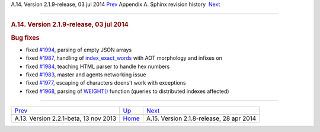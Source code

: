 .. raw:: html

   <div class="navheader">

A.14. Version 2.1.9-release, 03 jul 2014
`Prev <rel221.html>`__ 
Appendix A. Sphinx revision history
 `Next <rel218.html>`__

--------------

.. raw:: html

   </div>

.. raw:: html

   <div class="sect1">

.. raw:: html

   <div class="titlepage">

.. raw:: html

   <div>

.. raw:: html

   <div>

.. rubric:: A.14. Version 2.1.9-release, 03 jul 2014
   :name: a.14.version-2.1.9-release-03-jul-2014
   :class: title

.. raw:: html

   </div>

.. raw:: html

   </div>

.. raw:: html

   </div>

.. rubric:: Bug fixes
   :name: bug-fixes

.. raw:: html

   <div class="itemizedlist">

-  fixed `#1994 <http://sphinxsearch.com/bugs/view.php?id=1994>`__,
   parsing of empty JSON arrays

-  fixed `#1987 <http://sphinxsearch.com/bugs/view.php?id=1987>`__,
   handling of `index\_exact\_words <conf-index-exact-words.html>`__
   with AOT morphology and infixes on

-  fixed `#1984 <http://sphinxsearch.com/bugs/view.php?id=1984>`__,
   teaching HTML parser to handle hex numbers

-  fixed `#1983 <http://sphinxsearch.com/bugs/view.php?id=1983>`__,
   master and agents networking issue

-  fixed `#1977 <http://sphinxsearch.com/bugs/view.php?id=1977>`__,
   escaping of characters doens’t work with exceptions

-  fixed `#1968 <http://sphinxsearch.com/bugs/view.php?id=1968>`__,
   parsing of `WEIGHT() <sphinxql-select.html>`__ function (queries to
   distributed indexes affected)

.. raw:: html

   </div>

.. raw:: html

   </div>

.. raw:: html

   <div class="navfooter">

--------------

+------------------------------------------+---------------------------+---------------------------------------------+
| `Prev <rel221.html>`__                   | `Up <changelog.html>`__   |  `Next <rel218.html>`__                     |
+------------------------------------------+---------------------------+---------------------------------------------+
| A.13. Version 2.2.1-beta, 13 nov 2013    | `Home <index.html>`__     |  A.15. Version 2.1.8-release, 28 apr 2014   |
+------------------------------------------+---------------------------+---------------------------------------------+

.. raw:: html

   </div>
